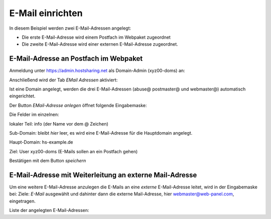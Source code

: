 =================
E-Mail einrichten
=================
In diesem Beispiel werden zwei E-Mail-Adressen angelegt:

* Die erste E-Mail-Adresse wird einem Postfach im Webpaket zugeordnet
* Die zweite E-Mail-Adresse wird einer externen E-Mail-Adresse zugeordnet.

E-Mail-Adresse an Postfach im Webpaket
--------------------------------------

Anmeldung unter https://admin.hostsharing.net als Domain-Admin (xyz00-doms) an:

.. image:: login-domainadmin.jpg

Anschließend wird der Tab *EMail Adressen* aktiviert: 

.. image:: email-domainadmin.jpg


Ist eine Domain angelegt, werden die drei E-Mail-Adressen (abuse@ postmaster@ und webmaster@) automatisch eingerichtet.

Der Button *EMail-Adresse anlegen* öffnet folgende Eingabemaske:


.. image:: email-adresse-anlegen.jpg

Die Felder im einzelnen:

lokaler Teil: info (der Name vor dem @ Zeichen)

Sub-Domain:   bleibt *hier* leer, es wird eine E-Mail-Adresse für die Hauptdomain angelegt.

Haupt-Domain: hs-example.de

Ziel:         User  xyz00-doms  (E-Mails sollen an ein Postfach gehen)

Bestätigen mit dem Button *speichern*

E-Mail-Adresse mit Weiterleitung an externe Mail-Adresse
--------------------------------------------------------

Um eine weitere E-Mail-Adresse anzulegen die E-Mails an eine *externe* E-Mail-Adresse leitet, wird in der Eingabemaske bei:
Ziele: *E-Mail* ausgewählt und dahinter dann die externe Mail-Adresse, hier webmaster@web-panel.com, eingetragen.

.. image:: email-adresse-extern-anlegen.jpg

Liste der angelegten E-Mail-Adressen:

.. image:: email-adresse-liste.jpg

   .
